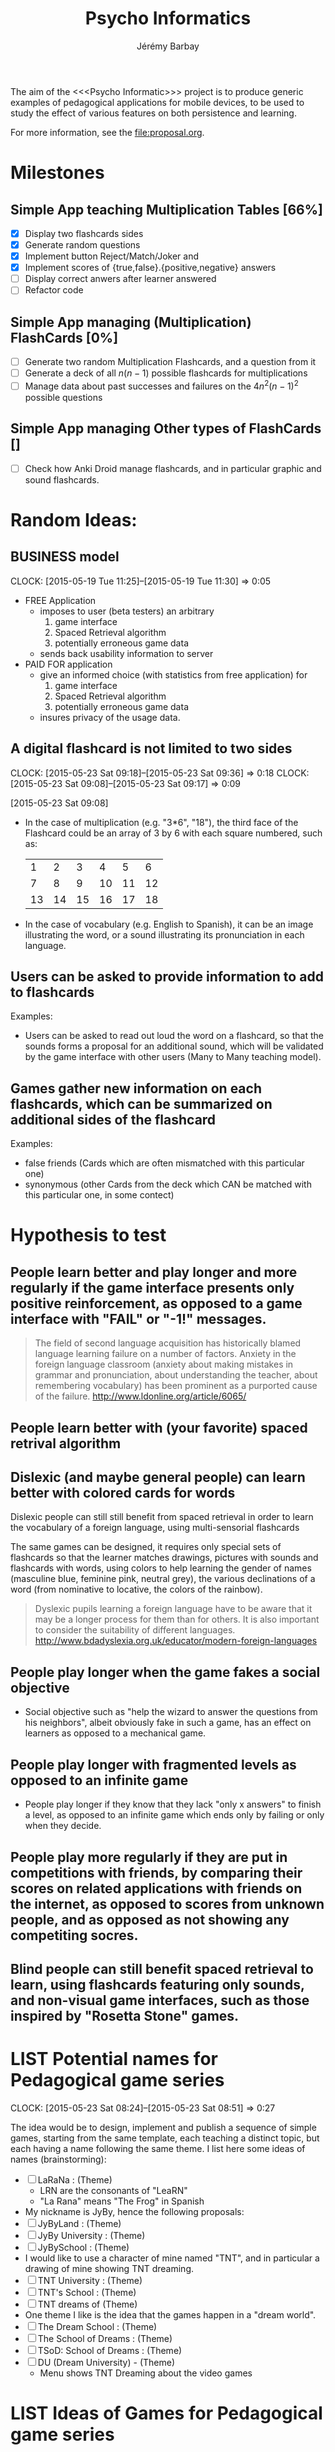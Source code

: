 #+TITLE: Psycho Informatics
#+DESCRIPTION: Templates and Example of Pedagogical Games for testing various psychological theories about learning.
#+AUTHOR: Jérémy Barbay
#+EMAIL: jeremy@barbay.cl
#+CATEGORY: 

  The aim of the <<<Psycho Informatic>>> project is to produce generic examples of pedagogical applications for mobile devices, to be used to study the effect of various features on both persistence and learning. 

For more information, see the file:proposal.org.


* Milestones

** Simple App teaching Multiplication Tables [66%]
   - [X] Display two flashcards sides
   - [X] Generate random questions 
   - [X] Implement button Reject/Match/Joker and
   - [X] Implement scores of {true,false}.{positive,negative} answers
   - [ ] Display correct anwers after learner answered
   - [ ] Refactor code

** Simple App managing (Multiplication) FlashCards [0%]

   - [ ] Generate two random Multiplication Flashcards, and a question from it
   - [ ] Generate a deck of all $n(n-1)$ possible flashcards for multiplications
   - [ ] Manage data about past successes and failures on the $4n^2(n-1)^2$ possible questions

** Simple App managing Other types of FlashCards []
   - [ ] Check how Anki Droid manage flashcards, and in particular graphic and sound flashcards. 

* Random Ideas:
** BUSINESS model
  :CLOCK:
  CLOCK: [2015-05-19 Tue 11:25]--[2015-05-19 Tue 11:30] =>  0:05
  :END:
  :LOGBOOK:
  - State "ACTF"       from "TODO"       [2015-05-19 Tue 11:25]
  :END:
  + FREE Application
    - imposes to user (beta testers) an arbitrary
      1. game interface 
      2. Spaced Retrieval algorithm
      3. potentially erroneous game data
    - sends back usability information to server
  + PAID FOR application
    - give an informed choice (with statistics from free application) for
      1. game interface 
      2. Spaced Retrieval algorithm
      3. potentially erroneous game data
    - insures privacy of the usage data.
** A digital flashcard is not limited to two sides 
  :CLOCK:
  CLOCK: [2015-05-23 Sat 09:18]--[2015-05-23 Sat 09:36] =>  0:18
  CLOCK: [2015-05-23 Sat 09:08]--[2015-05-23 Sat 09:17] =>  0:09
  :END:
  :LOGBOOK:
  - State "ACTF"       from ""           [2015-05-23 Sat 09:18]
  - State "ACTF"       from "TODO"       [2015-05-23 Sat 09:08]
  :END:
[2015-05-23 Sat 09:08]
 - In the case of multiplication (e.g. "3*6", "18"), the third face of the Flashcard could be an array of 3 by 6 with each square numbered, such as:
   |  1 |  2 |  3 |  4 |  5 |  6 |
   |  7 |  8 |  9 | 10 | 11 | 12 |
   | 13 | 14 | 15 | 16 | 17 | 18 |
 - In the case of vocabulary (e.g. English to Spanish), it can be an image illustrating the word, or a sound illustrating its pronunciation in each language.
** Users can be asked to provide information to add to flashcards
   Examples:
   - Users can be asked to read out loud the word on a flashcard, so that the sounds forms a proposal for an additional sound, which will be validated by the game interface with other users (Many to Many teaching model).
** Games gather new information on each flashcards, which can be summarized on additional sides of the flashcard 
   Examples: 
   - false friends (Cards which are often mismatched with this particular one)
   - synonymous (other Cards from the deck which CAN be matched with this particular one, in some contect)


* Hypothesis to test
** People learn better and play longer and more regularly if the game interface presents only positive reinforcement, as opposed to a game interface with "FAIL" or "-1!" messages.
#+BEGIN_QUOTE
The field of second language acquisition has historically blamed language learning failure on a number of factors. Anxiety in the foreign language classroom (anxiety about making mistakes in grammar and pronunciation, about understanding the teacher, about remembering vocabulary) has been prominent as a purported cause of the failure. 
http://www.ldonline.org/article/6065/
#+END_QUOTE
** People learn better with (your favorite) spaced retrival algorithm
** Dislexic (and maybe general people) can learn better with colored cards for words  
Dislexic people can still still benefit from spaced retrieval in order to learn the vocabulary of a foreign language, using multi-sensorial flashcards

The same games can be designed, it requires only special sets of flashcards so that the learner matches drawings, pictures with sounds and flashcards with words, using colors to help learning the gender of names (masculine blue, feminine pink, neutral grey), the various declinations of a word (from nominative to locative, the colors of the rainbow).

#+BEGIN_QUOTE
Dyslexic pupils learning a foreign language have to be aware that it may be a longer process for them than for others. It is also important to consider the suitability of different languages.
http://www.bdadyslexia.org.uk/educator/modern-foreign-languages
#+END_QUOTE


** People play longer when the game fakes a social objective
   - Social objective such as "help the wizard to answer the questions from his neighbors", albeit obviously fake in such a game, has an effect on learners as opposed to a mechanical game.
** People play longer with fragmented levels as opposed to an infinite game
   - People play longer if they know that they lack "only x answers" to finish a level, as opposed to an infinite game which ends only by failing or only when they decide.
** People play more regularly if they are put in competitions with friends, by comparing their scores on related applications with friends on the internet, as opposed to scores from unknown people, and as opposed as not showing any competiting socres.
** Blind people can  still benefit spaced retrieval to learn, using flashcards featuring only sounds, and non-visual game interfaces, such as those inspired by "Rosetta Stone" games.

* LIST Potential names for Pedagogical game series
  :CLOCK:
  CLOCK: [2015-05-23 Sat 08:24]--[2015-05-23 Sat 08:51] =>  0:27
  :END:
  :LOGBOOK:
  - State "ACTF"       from "TODO"       [2015-05-23 Sat 08:24]
  :END:
 The idea would be to design, implement and publish a sequence of simple games, starting from the same template, each teaching a distinct topic, but each having a name following the same theme. I list here some ideas of names (brainstorming):

  - [ ] LaRaNa : (Theme) 
    - LRN are the consonants of "LeaRN"
    - "La Rana" means "The Frog" in Spanish
  - My nickname is JyBy, hence the following proposals:
  - [ ] JyByLand : (Theme)
  - [ ] JyBy University : (Theme)
  - [ ] JyBySchool : (Theme)
  - I would like to use a character of mine named "TNT", and in particular a drawing of mine showing TNT dreaming.
  - [ ] TNT University : (Theme)
  - [ ] TNT's School : (Theme)
  - [ ] TNT dreams of (Theme)
  - One theme I like is the idea that the games happen in a "dream world". 
  - [ ] The Dream School : (Theme)
  - [ ] The School of Dreams : (Theme)
  - [ ] TSoD: School of Dreams : (Theme)
  - [ ] DU (Dream University) - (Theme)
    - Menu shows TNT Dreaming about the video games

* LIST Ideas of Games for Pedagogical game series
  All games receive knowledge through pedagogical videos and flashcards, but can test this knowledge in various (ludical) ways. Here are some ideas of how it could be implemented:

    * Match and Reject :: Chimera are labeled with sides of flashcards and come by two. For each pair, you must decide if they are compatible or not, based on their flashcards. If they are compatible, you are rewarded with a drawing of them as a happy couple, showing the two flashcards side by side. If they are not, you are shown them hiting each other with the flashcards, displaying "as if by mistake" the other sides of each flash cards.  
    * Match 1 among 4 :: characters arrive to the old wizard with questions (e.g. "4*6"), who gives out answers (e.g. "24"). You are the assistant of the wizard, who hand to you a pile with the answers. The four Characters in front of the house talk all at the same time, and you must decide to which character to handle which answer. (Similar to the tank game but more pacific.)
    * Memory :: You are shown an array of back of cards all identical and offered to click on two of them, displaying their other faces. You win one point and the cards are removed if they are compatible (matching sides of the same flashcard). [Optional: An oponent is playing against you and trying to grab more cards than you!] 
    * Rosetta Stone :: Hear one word in language A, and 2 words in language B, choose which ones are associated with the first (none, first, second or both).
